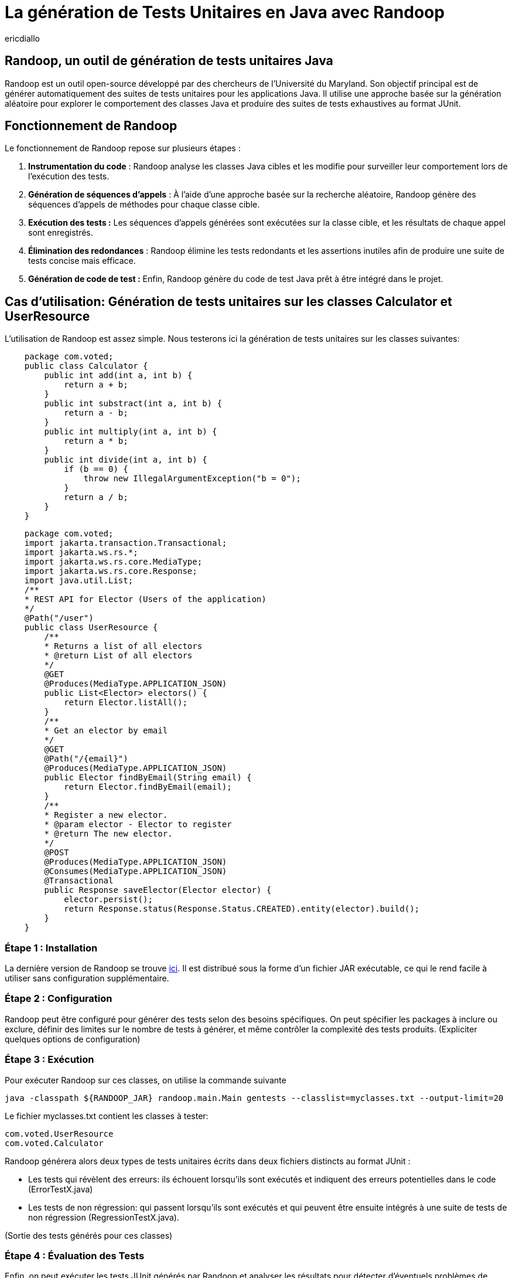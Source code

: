 :showtitle:
:page-navtitle: La génération de tests unitaires en Java avec Randoop
:page-excerpt: Découvrez comment générer automatiquement des tests unitaires avec l'outil Randoop
:layout: post
:author: ericdiallo
:page-tags: [Tutoriel, Java, Tests]
:page-vignette: randoop-logo.png

= La génération de Tests Unitaires en Java avec Randoop
L'intégration de tests unitaires dans le développement logiciel est cruciale pour garantir la fiabilité et la robustesse des applications. Toutefois, la création manuelle de ces tests peut être une tâche laborieuse et sujette à des erreurs, notamment sur un grand volume de code existant. Heureusement, il existe des outils comme Randoop, conçu pour automatiser ce processus fastidieux.

== Randoop, un outil de génération de tests unitaires Java
Randoop est un outil open-source développé par des chercheurs de l'Université du Maryland. Son objectif principal est de générer automatiquement des suites de tests unitaires pour les applications Java. Il utilise une approche basée sur la génération aléatoire pour explorer le comportement des classes Java et produire des suites de tests exhaustives au format JUnit.

== Fonctionnement de Randoop
Le fonctionnement de Randoop repose sur plusieurs étapes :

1. **Instrumentation du code** : Randoop analyse les classes Java cibles et les modifie pour surveiller leur comportement lors de l'exécution des tests.
2. **Génération de séquences d'appels** : À l'aide d'une approche basée sur la recherche aléatoire, Randoop génère des séquences d'appels de méthodes pour chaque classe cible.
3. **Exécution des tests :** Les séquences d'appels générées sont exécutées sur la classe cible, et les résultats de chaque appel sont enregistrés.
4. **Élimination des redondances** : Randoop élimine les tests redondants et les assertions inutiles afin de produire une suite de tests concise mais efficace.
5. **Génération de code de test :** Enfin, Randoop génère du code de test Java prêt à être intégré dans le projet.

== Cas d'utilisation: Génération de tests unitaires sur les classes Calculator et UserResource
L'utilisation de Randoop est assez simple. Nous testerons ici la génération de tests unitaires sur les classes suivantes: 

[source, java]
    package com.voted;
    public class Calculator {
        public int add(int a, int b) {
            return a + b;
        }
        public int substract(int a, int b) {
            return a - b;
        }
        public int multiply(int a, int b) {
            return a * b;
        }
        public int divide(int a, int b) {
            if (b == 0) {
                throw new IllegalArgumentException("b = 0");
            }
            return a / b;
        }
    }

[source, java]
    package com.voted;
    import jakarta.transaction.Transactional;
    import jakarta.ws.rs.*;
    import jakarta.ws.rs.core.MediaType;
    import jakarta.ws.rs.core.Response;
    import java.util.List;
    /**
    * REST API for Elector (Users of the application)
    */
    @Path("/user")
    public class UserResource {
        /**
        * Returns a list of all electors
        * @return List of all electors
        */
        @GET
        @Produces(MediaType.APPLICATION_JSON)
        public List<Elector> electors() {
            return Elector.listAll();
        }
        /**
        * Get an elector by email
        */
        @GET
        @Path("/{email}")
        @Produces(MediaType.APPLICATION_JSON)
        public Elector findByEmail(String email) {
            return Elector.findByEmail(email);
        }
        /**
        * Register a new elector.
        * @param elector - Elector to register
        * @return The new elector.
        */
        @POST
        @Produces(MediaType.APPLICATION_JSON)
        @Consumes(MediaType.APPLICATION_JSON)
        @Transactional
        public Response saveElector(Elector elector) {
            elector.persist();
            return Response.status(Response.Status.CREATED).entity(elector).build();
        }
    }

=== Étape 1 : Installation
La dernière version de Randoop se trouve https://randoop.github.io/randoop/[ici]. Il est distribué sous la forme d'un fichier JAR exécutable, ce qui le rend facile à utiliser sans configuration supplémentaire.

=== Étape 2 : Configuration
Randoop peut être configuré pour générer des tests selon des besoins spécifiques. On peut spécifier les packages à inclure ou exclure, définir des limites sur le nombre de tests à générer, et même contrôler la complexité des tests produits.
(Expliciter quelques options de configuration)

=== Étape 3 : Exécution
Pour exécuter Randoop sur ces classes, on utilise la commande suivante

[source]
java -classpath ${RANDOOP_JAR} randoop.main.Main gentests --classlist=myclasses.txt --output-limit=20

Le fichier myclasses.txt contient les classes à tester:

[source]
com.voted.UserResource
com.voted.Calculator

Randoop générera alors deux types de tests unitaires écrits dans deux fichiers distincts au format JUnit :

    * Les tests qui révèlent des erreurs: ils échouent lorsqu'ils sont exécutés et indiquent des erreurs potentielles dans le code (ErrorTestX.java)

    * Les tests de non régression: qui passent lorsqu'ils sont exécutés et qui peuvent être ensuite intégrés à une suite de tests de non régression (RegressionTestX.java).

(Sortie des tests générés pour ces classes)


=== Étape 4 : Évaluation des Tests
Enfin, on peut exécuter les tests JUnit générés par Randoop et analyser les résultats pour détecter d'éventuels problèmes de comportement ou de performance.


== Avantages
Cet outil présente plusieurs avantages :

* **Couverture étendue des tests** :
Randoop est capable de générer une grande variété de tests, ce qui augmente la couverture du code. Cela peut aider à identifier des cas d'utilisation non envisagés lors de la conception initiale.

* **Découverte de bugs** :
En explorant différents chemins d'exécution du code, Randoop peut révéler des bugs qui n'auraient pas été détectés par des tests manuels. Cela permet une détection précoce et une correction rapide des erreurs.

* **Gain de temps** :
La génération automatisée de tests avec Randoop permet d'économiser du temps et des efforts, notamment dans le cas d'un projet contenant beaucoup de code legacy. En effetn dans ce cas la création manuelle de tests peut être fastidieuse et sujette à des erreurs humaines.

== Quelques conseils 
Bien que Randoop soit un outil puissant, son efficacité dépend en partie de la manière dont il est utilisé. Voici quelques conseils pour tirer le meilleur parti de Randoop :

- **Limiter la portée des tests** : Ne tester que les classes pertinentes pour votre application. Tester des classes inutiles peut entraîner une génération excessive de tests et ralentir le processus.
- **Analyser les résultats** : Examiner attentivement les résultats produits par Randoop. S'assurer de comprendre les cas de test générés et de les intégrer à votre suite de tests existante.
- **Utiliser des options de configuration** : Randoop offre de nombreuses options de configuration (gentests, minimize, nondeterminism ...) pour personnaliser son comportement.
- **Intégrer Randoop dans votre processus CI/CD**: Intégrer Randoop dans un pipeline de développement continu peut aider à identifier rapidement les problèmes de régression et à garantir la qualité du code.

== Conclusion
La génération automatique de tests unitaires avec Randoop offre un moyen efficace d'améliorer la qualité et la fiabilité du code Java. En utilisant cet outil de manière judicieuse et en comprenant ses résultats, il est possible d'accélérer le processus de test tout en garantissant une couverture complète et rigoureuse du code.

== Liens utiles
* https://homes.cs.washington.edu/~mernst/pubs/maintainable-tests-ase2011.pdf[Scaling Up Automated Test Generation: Automatically Generating Maintainable Regression Unit Tests for Programs]
* https://randoop.github.io/randoop/manual/index.html[Randoop Manual]